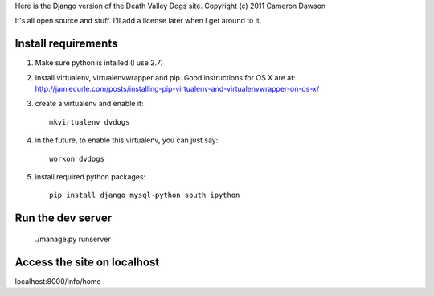Here is the Django version of the Death Valley Dogs site.
Copyright (c) 2011 Cameron Dawson

It's all open source and stuff.  I'll add a license later when I get around to it.

Install requirements
--------------------

1. Make sure python is intalled (I use 2.7)

2. Install virtualenv, virtualenvwrapper and pip.  Good instructions for OS X are at: http://jamiecurle.com/posts/installing-pip-virtualenv-and-virtualenvwrapper-on-os-x/

3. create a virtualenv and enable it::

    mkvirtualenv dvdogs

4. in the future, to enable this virtualenv, you can just say:: 

    workon dvdogs

5. install required python packages::

    pip install django mysql-python south ipython

Run the dev server
------------------

    ./manage.py runserver

Access the site on localhost
----------------------------

localhost:8000/info/home